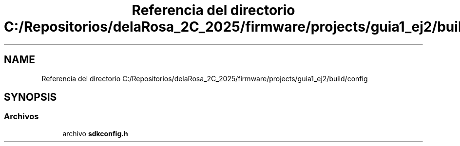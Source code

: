 .TH "Referencia del directorio C:/Repositorios/delaRosa_2C_2025/firmware/projects/guia1_ej2/build/config" 3 "Guía 1 - Ejercicio 2" \" -*- nroff -*-
.ad l
.nh
.SH NAME
Referencia del directorio C:/Repositorios/delaRosa_2C_2025/firmware/projects/guia1_ej2/build/config
.SH SYNOPSIS
.br
.PP
.SS "Archivos"

.in +1c
.ti -1c
.RI "archivo \fBsdkconfig\&.h\fP"
.br
.in -1c
